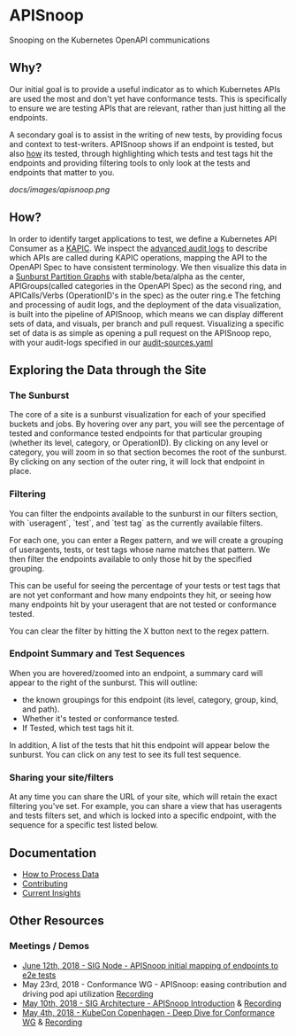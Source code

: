#+NAME: APISnoop
#+AUTHOR: Hippie Hacker <hh@ii.coop>

* APISnoop

Snooping on the Kubernetes OpenAPI communications

** Why?

Our initial goal is to provide a useful indicator as to which Kubernetes APIs are used the most and don't yet have conformance tests. This is specifically to ensure we are testing APIs that are relevant, rather than just hitting all the endpoints.

A secondary goal is to assist in the writing of new tests, by providing focus and context to test-writers.  APISnoop shows if an endpoint is tested, but also _how_ its tested, through highlighting which tests and test tags hit the endpoints and providing filtering tools to only look at the tests and endpoints that matter to you.

#+NAME: A Sunburst of API endpoints
#+LINK: http://apisnoop.cncf.ci
[[docs/images/apisnoop.png]]

** How?

In order to identify target applications to test, we define a Kubernetes API Consumer as a _KAPIC_. We inspect the [[https://kubernetes.io/docs/tasks/debug-application-cluster/audit/][advanced audit logs]] to describe which APIs are called during KAPIC operations, mapping the API to the OpenAPI Spec to have consistent terminology.   We then visualize this data in a [[https://bl.ocks.org/mbostock/4063423][Sunburst Partition Graphs]] with stable/beta/alpha as the center, APIGroups(called categories in the OpenAPI Spec) as the second ring, and APICalls/Verbs (OperationID's in the spec) as the outer ring.e
The fetching and processing of audit logs, and the deployment of the data visualization, is built into the pipeline of APISnoop, which means we can display different sets of data, and visuals, per branch and pull request.  Visualizing a specific set of data is as simple as opening a pull request on the APISnoop repo, with your audit-logs specified in our [[./audit-sources.yaml][audit-sources.yaml]]

** Exploring the Data through the Site

*** The Sunburst

The core of a site is a sunburst visualization for each of your specified buckets and jobs.  By hovering over any part, you will see the percentage of tested and conformance tested endpoints for that particular grouping (whether its level, category, or OperationID).  By clicking on any level or category, you will zoom in so that section becomes the root of the sunburst.  By clicking on any section of the outer ring, it will lock that endpoint in place.

*** Filtering

You can filter the endpoints available to the sunburst in our filters section, with `useragent`, `test`, and `test tag` as the currently available filters.

For each one, you can enter a Regex pattern, and we will create a grouping of useragents, tests, or test tags whose name matches that pattern.  We then filter the endpoints available to only those hit by the specified grouping.

This can be useful for seeing the percentage of your tests or test tags that are not yet conformant and how many endpoints they hit, or seeing how many endpoints hit by your useragent that are not tested or conformance tested.

You can clear the filter by hitting the X button next to the regex pattern.

#+DESC: a list of three filters. last one isn't set and shows a button set a regexp pattern
[[file:docs/images/filters.png]]

*** Endpoint Summary and Test Sequences

When you are hovered/zoomed into an endpoint, a summary card will appear to the right of the sunburst.  This will outline:
- the known groupings for this endpoint (its level, category, group, kind, and path).
- Whether it's tested or conformance tested.
- If Tested, which test tags hit it.

In addition, A list of the tests that hit this endpoint  will appear below the sunburst.  You can click on any test to see its full test sequence.

#+NAME: example test sequence
#+DESC: a list of endpoints with a timestamp for when they are hit
[[file:docs/images/test_sequence.png]]

*** Sharing your site/filters

At any time you can share the URL of your site, which will retain the exact filtering you've set.  For example, you can share a view that has useragents and tests filters set, and which is locked into a specific endpoint, with the sequence for a specific test listed below.

** Documentation
- [[file:data.org][How to Process Data]]
- [[file:contributing.org][Contributing]]
- [[file:insights.org][Current Insights]]
** Other Resources

*** Meetings / Demos
- [[https://docs.google.com/presentation/d/1wrdBlLtHb_z5qmNwDDPrc9DRDs3Klpac83v8h5iAqjE/edit*slide=id.g37b1fc65d7_0_87][June 12th, 2018 - SIG Node - APISnoop initial mapping of endpoints to e2e tests]]
- May 23rd, 2018 - Conformance WG - APISnoop: easing contribution and driving pod api utilization [[https://www.youtube.com/watch?v=XJgK6jw_mPc&t=720][Recording]]
- [[https://docs.google.com/presentation/d/1JvWYSGWdiPq3YOINCJVUJaI4RVN642xSpzX9JY5HhTE/edit*slide=id.g37b1fc65d7_0_87][May 10th, 2018 - SIG Architecture - APISnoop Introduction]] & [[https://www.youtube.com/watch?v=gCTLdzsqzaY&feature=youtu.be&list=PL69nYSiGNLP2m6198LaLN6YahX7EEac5g&t=2635][Recording]]
- [[https://docs.google.com/presentation/d/16_qeQ4wIbUMUUIRjQ22QabdcEbZ9yucUWSn7PykuF0c/edit*slide=id.p1][May 4th, 2018 - KubeCon Copenhagen - Deep Dive for Conformance WG]] & [[https://www.youtube.com/watch?v=LAGhshWmJAs&feature=youtu.be&list=PLj6h78yzYM2N8GdbjmhVU65KYm_68qBmo&t=2][Recording]]
